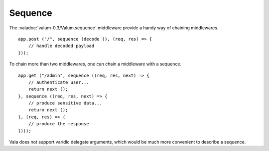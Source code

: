 Sequence
========

.. versionadded:: 0.3

The :valadoc:`valum-0.3/Valum.sequence` middleware provide a handy way of
chaining middlewares.

::

    app.post ("/", sequence (decode (), (req, res) => {
        // handle decoded payload
    }));

To chain more than two middlewares, one can chain a middleware with a sequence.

::

    app.get ("/admin", sequence ((req, res, next) => {
        // authenticate user...
        return next ();
    }, sequence ((req, res, next) => {
        // produce sensitive data...
        return next ();
    }, (req, res) => {
        // produce the response
    })));

Vala does not support varidic delegate arguments, which would be much more
convenient to describe a sequence.

